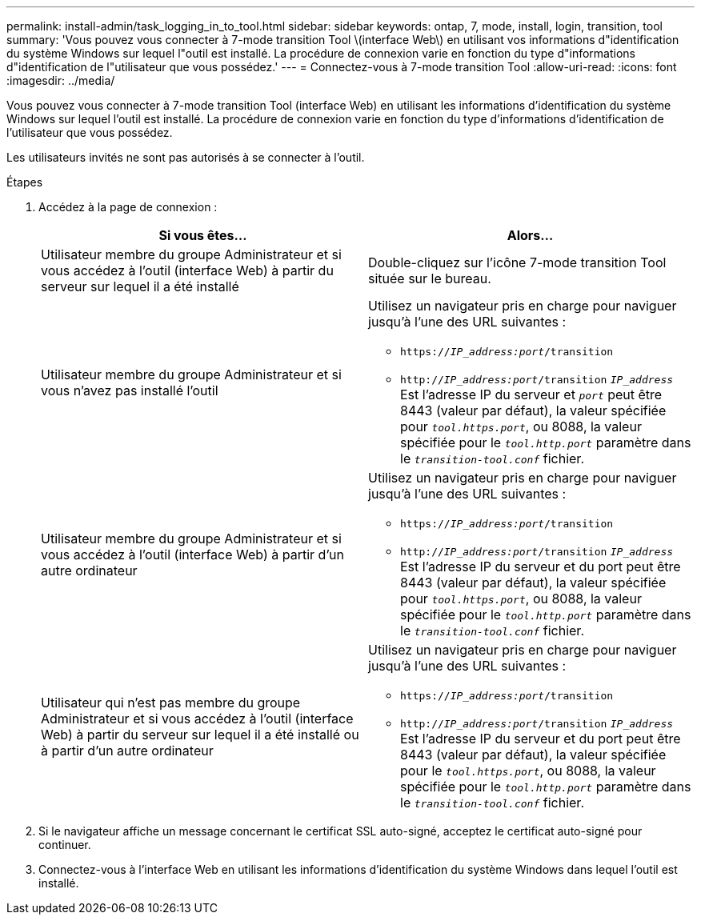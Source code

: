 ---
permalink: install-admin/task_logging_in_to_tool.html 
sidebar: sidebar 
keywords: ontap, 7, mode, install, login, transition, tool 
summary: 'Vous pouvez vous connecter à 7-mode transition Tool \(interface Web\) en utilisant vos informations d"identification du système Windows sur lequel l"outil est installé. La procédure de connexion varie en fonction du type d"informations d"identification de l"utilisateur que vous possédez.' 
---
= Connectez-vous à 7-mode transition Tool
:allow-uri-read: 
:icons: font
:imagesdir: ../media/


[role="lead"]
Vous pouvez vous connecter à 7-mode transition Tool (interface Web) en utilisant les informations d'identification du système Windows sur lequel l'outil est installé. La procédure de connexion varie en fonction du type d'informations d'identification de l'utilisateur que vous possédez.

Les utilisateurs invités ne sont pas autorisés à se connecter à l'outil.

.Étapes
. Accédez à la page de connexion :
+
|===
| Si vous êtes... | Alors... 


 a| 
Utilisateur membre du groupe Administrateur et si vous accédez à l'outil (interface Web) à partir du serveur sur lequel il a été installé
 a| 
Double-cliquez sur l'icône 7-mode transition Tool située sur le bureau.



 a| 
Utilisateur membre du groupe Administrateur et si vous n'avez pas installé l'outil
 a| 
Utilisez un navigateur pris en charge pour naviguer jusqu'à l'une des URL suivantes :

** `https://_IP_address:port_/transition`
** `http://_IP_address:port_/transition`
`_IP_address_` Est l'adresse IP du serveur et `_port_` peut être 8443 (valeur par défaut), la valeur spécifiée pour `_tool.https.port_`, ou 8088, la valeur spécifiée pour le `_tool.http.port_` paramètre dans le `_transition-tool.conf_` fichier.




 a| 
Utilisateur membre du groupe Administrateur et si vous accédez à l'outil (interface Web) à partir d'un autre ordinateur
 a| 
Utilisez un navigateur pris en charge pour naviguer jusqu'à l'une des URL suivantes :

** `https://_IP_address:port_/transition`
** `http://_IP_address:port_/transition`
`_IP_address_` Est l'adresse IP du serveur et du port peut être 8443 (valeur par défaut), la valeur spécifiée pour `_tool.https.port_`, ou 8088, la valeur spécifiée pour le `_tool.http.port_` paramètre dans le `_transition-tool.conf_` fichier.




 a| 
Utilisateur qui n'est pas membre du groupe Administrateur et si vous accédez à l'outil (interface Web) à partir du serveur sur lequel il a été installé ou à partir d'un autre ordinateur
 a| 
Utilisez un navigateur pris en charge pour naviguer jusqu'à l'une des URL suivantes :

** `https://_IP_address:port_/transition`
** `http://_IP_address:port_/transition`
`_IP_address_` Est l'adresse IP du serveur et du port peut être 8443 (valeur par défaut), la valeur spécifiée pour le `_tool.https.port_`, ou 8088, la valeur spécifiée pour le `_tool.http.port_` paramètre dans le `_transition-tool.conf_` fichier.


|===
. Si le navigateur affiche un message concernant le certificat SSL auto-signé, acceptez le certificat auto-signé pour continuer.
. Connectez-vous à l'interface Web en utilisant les informations d'identification du système Windows dans lequel l'outil est installé.

